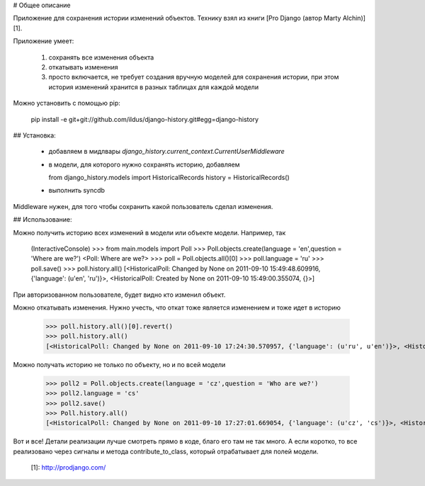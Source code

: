 # Общее описание

Приложение для сохранения истории изменений
объектов. Технику взял из книги [Pro Django (автор Marty Alchin)][1].

Приложение умеет:

  1. сохранять все изменения объекта 
  2. откатывать изменения 
  3. просто включается, не требует создания вручную моделей для сохранения истории, при этом история изменений хранится в разных таблицах для каждой модели 

Можно установить с помощью pip:

    pip install -e git+git://github.com/ildus/django-history.git#egg=django-history

## Установка:

  * добавляем в мидлвары `django_history.current_context.CurrentUserMiddleware`
  * в модели, для которого нужно сохранять историю, добавляем   
  
    
    from django_history.models import HistoricalRecords
    history = HistoricalRecords()

  * выполнить syncdb 

  
Middleware нужен, для того чтобы сохранить какой пользователь сделал
изменения.

## Использование:

Можно получить историю всех изменений в модели или объекте модели. Например,
так

    (InteractiveConsole)
    >>> from main.models import Poll
    >>> Poll.objects.create(language = 'en',question = 'Where are we?')
    <Poll: Where are we?>
    >>> poll = Poll.objects.all()[0]
    >>> poll.language = 'ru'
    >>> poll.save()
    >>> poll.history.all()
    [<HistoricalPoll: Changed by None on 2011-09-10 15:49:48.609916, {'language': (u'en', 'ru')}>, <HistoricalPoll: Created by None on 2011-09-10 15:49:00.355074, {}>]
    
При авторизованном пользователе, будет видно кто изменил объект.

Можно откатывать изменения. Нужно учесть, что откат тоже является изменением и
тоже идет в историю

    >>> poll.history.all()[0].revert()
    >>> poll.history.all()
    [<HistoricalPoll: Changed by None on 2011-09-10 17:24:30.570957, {'language': (u'ru', u'en')}>, <HistoricalPoll: Created by None on 2011-09-10 15:49:00.355074, {}>]
    
Можно получать историю не только по объекту, но и по всей модели

    >>> poll2 = Poll.objects.create(language = 'cz',question = 'Who are we?')
    >>> poll2.language = 'cs'
    >>> poll2.save()
    >>> Poll.history.all()
    [<HistoricalPoll: Changed by None on 2011-09-10 17:27:01.669054, {'language': (u'cz', 'cs')}>, <HistoricalPoll: Created by None on 2011-09-10 17:26:30.827953, {}>, <HistoricalPoll: Created by None on 2011-09-10 17:25:57.839304, {}>, <HistoricalPoll: Changed by None on 2011-09-10 17:24:30.570957, {'language': (u'ru', u'en')}>, <HistoricalPoll: Created by None on 2011-09-10 15:49:00.355074, {}>]
    
Вот и все! Детали реализации лучше смотреть прямо в коде, благо его там не так
много. А если коротко, то все реализовано через сигналы и метода
contribute_to_class, который отрабатывает для полей модели.

   [1]: http://prodjango.com/

